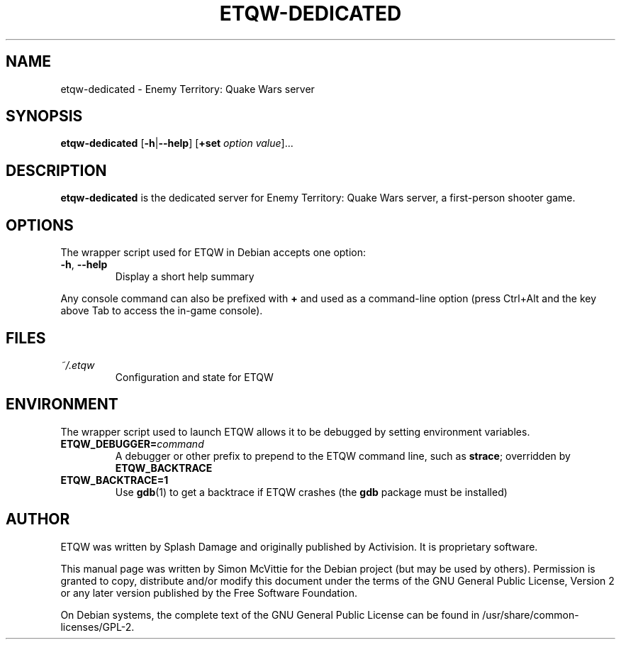 .TH ETQW-DEDICATED 6 2015-12-09

.SH NAME
etqw-dedicated \- Enemy Territory: Quake Wars server

.SH SYNOPSIS
.B etqw-dedicated
.BR "" [ \-h | \-\-help ]
.BR "" [ +set
.IR option " " value ]...

.SH DESCRIPTION
.B etqw-dedicated
is the dedicated server for Enemy Territory: Quake Wars server,
a first-person shooter game.

.SH OPTIONS
The wrapper script used for ETQW in Debian accepts one option:
.TP
\fB\-h\fR, \fB\-\-help\fR
Display a short help summary
.PP
Any console command can also be prefixed with \fB+\fR and used as a
command-line option (press Ctrl+Alt and the key above Tab to access the
in-game console).

.SH FILES
.TP
\fI~/.etqw\fR
Configuration and state for ETQW

.SH ENVIRONMENT
The wrapper script used to launch ETQW allows it to be debugged
by setting environment variables.
.TP
\fBETQW_DEBUGGER=\fIcommand\fR
A debugger or other prefix to prepend to the ETQW command line, such
as \fBstrace\fR; overridden by \fBETQW_BACKTRACE\fR
.TP
\fBETQW_BACKTRACE=1\fR
Use \fBgdb\fR(1) to get a backtrace if ETQW crashes (the \fBgdb\fR
package must be installed)

.SH AUTHOR
ETQW was written by Splash Damage and originally published by Activision.
It is proprietary software.
.PP
This manual page was written by Simon McVittie for the Debian project (but
may be used by others). Permission is granted to copy, distribute and/or
modify this document under the terms of the GNU General Public License,
Version 2 or any later version published by the Free Software Foundation.
.PP
On Debian systems, the complete text of the GNU General Public License
can be found in /usr/share/common-licenses/GPL-2.
